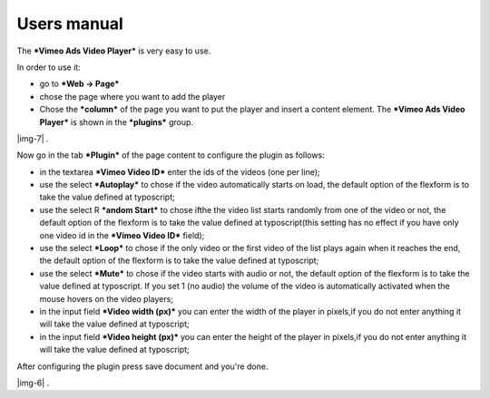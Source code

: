 ﻿.. include:: Images.txt

.. ==================================================
.. FOR YOUR INFORMATION
.. --------------------------------------------------
.. -*- coding: utf-8 -*- with BOM.

.. ==================================================
.. DEFINE SOME TEXTROLES
.. --------------------------------------------------
.. role::   underline
.. role::   typoscript(code)
.. role::   ts(typoscript)
   :class:  typoscript
.. role::   php(code)


Users manual
------------

The  ***Vimeo Ads Video Player*** is very easy to use.

In order to use it:

- go to ***Web → Page***

- chose the page where you want to add the player

- Chose the ***column*** of the page you want to put the player and
  insert a content element. The ***Vimeo Ads Video Player*** is shown in
  the ***plugins*** group.

|img-7| .

Now go in the tab ***Plugin*** of the page content to configure the
plugin as follows:

- in the textarea ***Vimeo Video ID*** enter the ids of the videos (one
  per line);

- use the select ***Autoplay*** to chose if the video automatically
  starts on load, the default option of the flexform is to take the
  value defined at typoscript;

- use the select R ***andom Start*** to chose ifthe the video list
  starts randomly from one of the video or not, the default option of
  the flexform is to take the value defined at typoscript(this setting
  has no effect if you have only one video id in the ***Vimeo Video
  ID*** field);

- use the select ***Loop*** to chose if the only video or the first
  video of the list plays again when it reaches the end, the default
  option of the flexform is to take the value defined at typoscript;

- use the select ***Mute*** to chose if the video starts with audio or
  not, the default option of the flexform is to take the value defined
  at typoscript. If you set 1 (no audio) the volume of the video is
  automatically activated when the mouse hovers on the video players;

- in the input field ***Video width (px)*** you can enter the width of
  the player in pixels,if you do not enter anything it will take the
  value defined at typoscript;

- in the input field ***Video height (px)*** you can enter the height of
  the player in pixels,if you do not enter anything it will take the
  value defined at typoscript;

After configuring the plugin press save document and you're done.

|img-6| .


